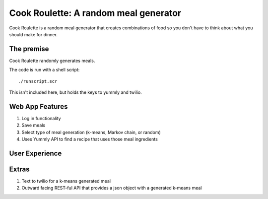 Cook Roulette: A random meal generator
=====================

Cook Roulette is a random meal generator that creates combinations of food so you don't have to think about what you should make for dinner.


The premise
-----
Cook Roulette randomly generates meals.

The code is run with a shell script::

     ./runscript.scr

This isn't included here, but holds the keys to yummly and twilio.

Web App Features
----------------------- 
1. Log in functionality
2. Save meals
3. Select type of meal generation (k-means, Markov chain, or random)
4. Uses Yummly API to find a recipe that uses those meal ingredients

User Experience
-----------------------
.. image:: https://bythefallen.files.wordpress.com/2013/12/blahblah2.jpg

Extras
-----------------------
1. Text to twilio for a k-means generated meal

2. Outward facing REST-ful API that provides a json object with a generated k-means meal

